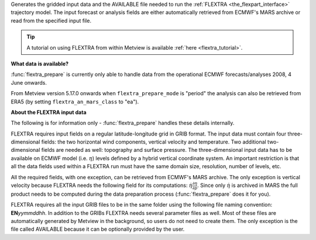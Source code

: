 Generates the gridded input data and the AVAILABLE file needed to run the :ref:`FLEXTRA <the_flexpart_interface>` trajectory model. The input forecast or analysis fields are either automatically retrieved from ECMWF's MARS archive or read from the specified input file. 

.. tip:: A tutorial on using FLEXTRA from within Metview is available :ref:`here <flextra_tutorial>`.

**What data is available?**

:func:`flextra_prepare` is currently only able to handle data from the operational ECMWF forecasts/analyses 2008, 4 June onwards. 

From Metview version 5.17.0 onwards when ``flextra_prepare_mode`` is "period" the analysis can also be retrieved from ERA5 (by setting ``flextra_an_mars_class`` to "ea").

**About the FLEXTRA input data**

The following is for information only - :func:`flextra_prepare` handles these details internally.

FLEXTRA requires input fields on a regular latitude-longitude grid in GRIB format. The input data must contain four three-dimensional fields: the two horizontal wind components, vertical velocity and temperature. Two additional two-dimensional fields are needed as well: topography and surface pressure. The three-dimensional input data has to be available on ECMWF model (i.e. :math:`\eta`) levels defined by a hybrid vertical coordinate system. An important restriction is that all the data fields used within a FLEXTRA run must have the same domain size, resolution, number of levels, etc.

All the required fields, with one exception, can be retrieved from ECMWF's MARS archive. The only exception is vertical velocity because FLEXTRA needs the following field for its computations: :math:`\dot \eta \frac{\partial \eta}{\partial p}`. Since only :math:`\dot \eta` is archived in MARS the full product needs to be computed during the data preparation process (:func:`flextra_prepare` does it for you).


FLEXTRA requires all the input GRIB files to be in the same folder using the following file naming convention: **EN**\ *yymmddhh*\ . In addition to the GRIBs FLEXTRA needs several parameter files as well. Most of these files are automatically generated by Metview in the background, so users do not need to create them. The only exception is the file called AVAILABLE because it can be optionally provided by the user.